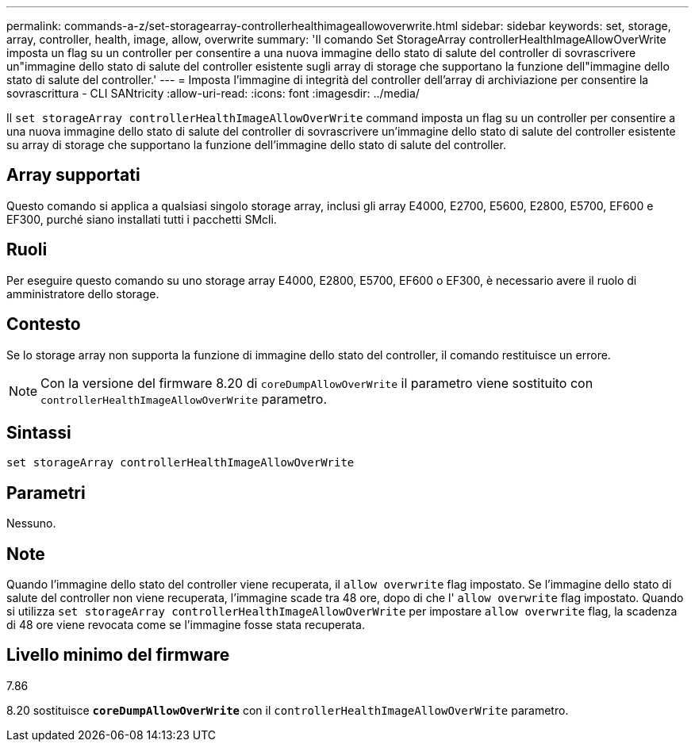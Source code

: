 ---
permalink: commands-a-z/set-storagearray-controllerhealthimageallowoverwrite.html 
sidebar: sidebar 
keywords: set, storage, array, controller, health, image, allow, overwrite 
summary: 'Il comando Set StorageArray controllerHealthImageAllowOverWrite imposta un flag su un controller per consentire a una nuova immagine dello stato di salute del controller di sovrascrivere un"immagine dello stato di salute del controller esistente sugli array di storage che supportano la funzione dell"immagine dello stato di salute del controller.' 
---
= Imposta l'immagine di integrità del controller dell'array di archiviazione per consentire la sovrascrittura - CLI SANtricity
:allow-uri-read: 
:icons: font
:imagesdir: ../media/


[role="lead"]
Il `set storageArray controllerHealthImageAllowOverWrite` command imposta un flag su un controller per consentire a una nuova immagine dello stato di salute del controller di sovrascrivere un'immagine dello stato di salute del controller esistente su array di storage che supportano la funzione dell'immagine dello stato di salute del controller.



== Array supportati

Questo comando si applica a qualsiasi singolo storage array, inclusi gli array E4000, E2700, E5600, E2800, E5700, EF600 e EF300, purché siano installati tutti i pacchetti SMcli.



== Ruoli

Per eseguire questo comando su uno storage array E4000, E2800, E5700, EF600 o EF300, è necessario avere il ruolo di amministratore dello storage.



== Contesto

Se lo storage array non supporta la funzione di immagine dello stato del controller, il comando restituisce un errore.

[NOTE]
====
Con la versione del firmware 8.20 di `coreDumpAllowOverWrite` il parametro viene sostituito con `controllerHealthImageAllowOverWrite` parametro.

====


== Sintassi

[source, cli]
----
set storageArray controllerHealthImageAllowOverWrite
----


== Parametri

Nessuno.



== Note

Quando l'immagine dello stato del controller viene recuperata, il `allow overwrite` flag impostato. Se l'immagine dello stato di salute del controller non viene recuperata, l'immagine scade tra 48 ore, dopo di che l' `allow overwrite` flag impostato. Quando si utilizza `set storageArray controllerHealthImageAllowOverWrite` per impostare `allow overwrite` flag, la scadenza di 48 ore viene revocata come se l'immagine fosse stata recuperata.



== Livello minimo del firmware

7.86

8.20 sostituisce `*coreDumpAllowOverWrite*` con il `controllerHealthImageAllowOverWrite` parametro.
